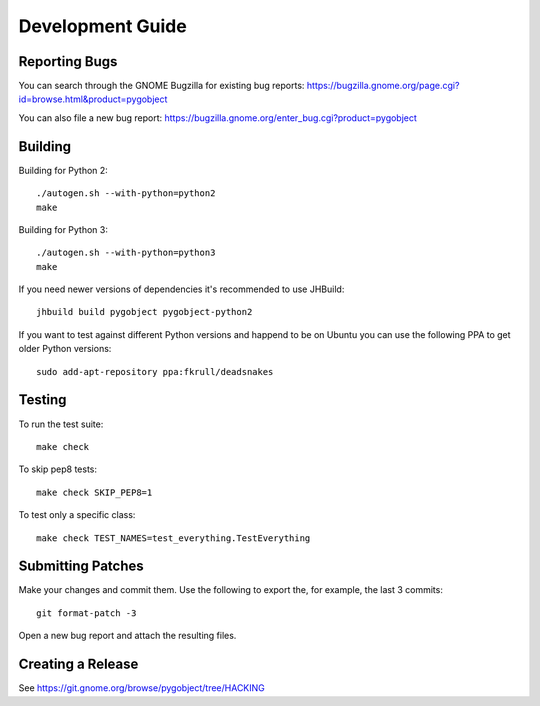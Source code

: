 =================
Development Guide
=================


Reporting Bugs
--------------

You can search through the GNOME Bugzilla for existing bug reports:
https://bugzilla.gnome.org/page.cgi?id=browse.html&product=pygobject

You can also file a new bug report:
https://bugzilla.gnome.org/enter_bug.cgi?product=pygobject


Building
--------

Building for Python 2:

::

    ./autogen.sh --with-python=python2
    make

Building for Python 3:

::

    ./autogen.sh --with-python=python3
    make


If you need newer versions of dependencies it's recommended to use JHBuild::

    jhbuild build pygobject pygobject-python2


If you want to test against different Python versions and happend to be on
Ubuntu you can use the following PPA to get older Python versions::

    sudo add-apt-repository ppa:fkrull/deadsnakes


Testing
-------

To run the test suite::

    make check

To skip pep8 tests::

    make check SKIP_PEP8=1

To test only a specific class::

    make check TEST_NAMES=test_everything.TestEverything


Submitting Patches
------------------

Make your changes and commit them. Use the following to export the, for
example, the last 3 commits::

    git format-patch -3

Open a new bug report and attach the resulting files.


Creating a Release
------------------

See https://git.gnome.org/browse/pygobject/tree/HACKING

